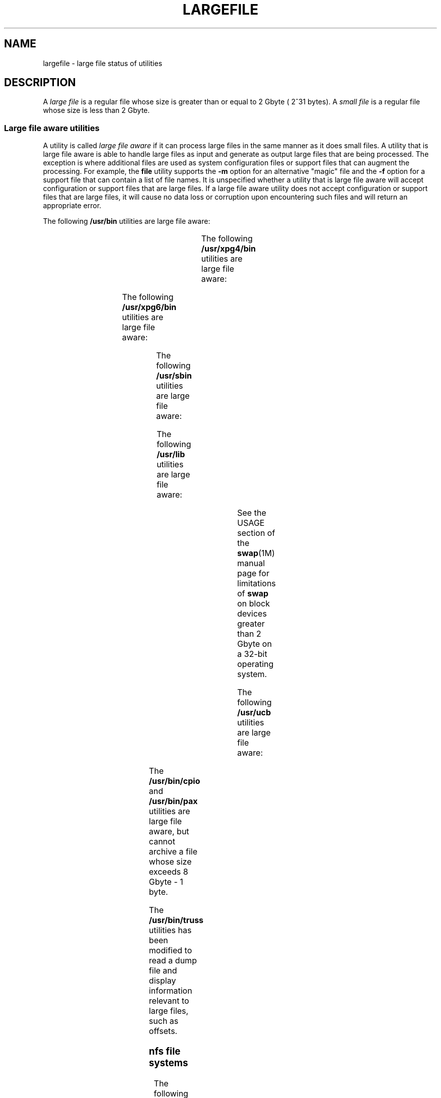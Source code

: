 '\" te
.\"  Copyright (c) 2007 Sun Microsystems, Inc. All Rights Reserved
.\" Portions Copyright (c) 1982-2007 AT&T Knowledge Ventures
.\" Copyright 2015 Nexenta Systems, Inc. All rights reserved.
.\" The contents of this file are subject to the terms of the Common Development and Distribution License (the "License").  You may not use this file except in compliance with the License. You can obtain a copy of the license at usr/src/OPENSOLARIS.LICENSE
.\" or http://www.opensolaris.org/os/licensing.  See the License for the specific language governing permissions and limitations under the License. When distributing Covered Code, include this CDDL HEADER in each file and include the License file at usr/src/OPENSOLARIS.LICENSE.  If applicable, add
.\" the following below this CDDL HEADER, with the fields enclosed by brackets "[]" replaced with your own identifying information: Portions Copyright [yyyy] [name of copyright owner]
.TH LARGEFILE 5 "Sep 8, 2015"
.SH NAME
largefile \- large file status of utilities
.SH DESCRIPTION
.LP
A \fIlarge file\fR is a regular file whose size is greater than or equal to 2
Gbyte ( 2^31 bytes). A \fIsmall file\fR is a regular file whose size is less
than 2 Gbyte.
.SS "Large file aware utilities"
.LP
A utility is called \fIlarge file aware\fR if it can process large files in the
same manner as it does small files. A utility that is large file aware is able
to handle large files as input and generate as output large files that are
being processed. The exception is where additional files  are used as system
configuration files or support files that can augment the processing. For
example, the \fBfile\fR utility supports the \fB-m\fR option for an alternative
"magic" file and the \fB-f\fR option for a support file that can contain a list
of file names. It is unspecified whether a utility that is large file aware
will accept configuration or support files that are large files. If a large
file aware utility does not accept configuration or support files that are
large files, it will cause no data loss or corruption upon encountering such
files and will return an appropriate error.
.LP
The following \fB/usr/bin\fR utilities are large file aware:
.sp

.sp
.TS
l l l l l
l l l l l .
\fBadb\fR	\fBaliasadm\fR	\fBawk\fR	\fBbdiff\fR	\fBcat\fR
\fBchgrp\fR	\fBchmod\fR	\fBchown\fR	\fBcksum\fR	\fBcmp\fR
\fBcompress\fR	\fBcp\fR	\fBcsh\fR	\fBcsplit\fR	\fBcut\fR
\fBdd\fR	\fBdircmp\fR	\fBdu\fR	\fBegrep\fR	\fBfgrep\fR
\fBfile\fR	\fBfind\fR	\fBftp\fR	\fBgetconf\fR	\fBgrep\fR
\fBgzip\fR	\fBhead\fR	\fBjoin\fR	\fBjsh\fR	\fBksh\fR
\fBksh93\fR	\fBln\fR	\fBls\fR	\fBmailcompat\fR	\fBmailstats\fR
\fBmdb\fR	\fBmkdir\fR	\fBmkfifo\fR	\fBmore\fR	\fBmv\fR
\fBnawk\fR	\fBpage\fR	\fBpaste\fR	\fBpathchck\fR	\fBpg\fR
\fBpraliases\fR	\fBrcp\fR	\fBremsh\fR	\fBrksh\fR	\fBrksh93\fR
\fBrm\fR	\fBrmdir\fR	\fBrsh\fR	\fBsed\fR	\fBsh\fR
\fBsort\fR	\fBsplit\fR	\fBsum\fR	\fBtail\fR	\fBtar\fR
\fBtee\fR	\fBtest\fR	\fBtouch\fR	\fBtr\fR	\fBuncompress\fR
\fBuudcode\fR	\fBuuencode\fR	\fBvacation\fR	\fBwc\fR	\fBzcat\fR
.TE

.LP
The following \fB/usr/xpg4/bin\fR utilities are large file aware:
.sp

.sp
.TS
l l l l l
l l l l l .
\fBawk\fR	\fBcp\fR	\fBchgrp\fR	\fBchown\fR	\fBdu\fR
\fBegrep\fR	\fBfgrep\fR	\fBfile\fR	\fBgrep\fR	\fBln\fR
\fBls\fR	\fBmore\fR	\fBmv\fR	\fBrm\fR	\fBsed\fR
\fBsh\fR	sort	tail	tr	
.TE

.LP
The following \fB/usr/xpg6/bin\fR utilities are large file aware:
.sp

.sp
.TS
l l l l l .
\fBgetconf\fR	\fBls\fR	\fBtr\fR		
.TE

.LP
The following \fB/usr/sbin\fR utilities are large file aware:
.sp

.sp
.TS
l l l l l
l l l l l .
\fBeditmap\fR	\fBinstall\fR	\fBmakemap\fR	\fBmkfile\fR	\fBmknod\fR
\fBmvdir\fR	\fBswap\fR			
.TE

.LP
The following \fB/usr/lib\fR utilities are large file aware:
.sp

.sp
.TS
l l l l l .
\fBmail.local\fR	\fBsendmail\fR	\fBsmrsh\fR		
.TE

.LP
See the USAGE section of the \fBswap\fR(1M) manual page for limitations of
\fBswap\fR on block devices greater than 2 Gbyte on a 32-bit operating system.
.sp
.LP
The following \fB/usr/ucb\fR utilities are large file aware:
.sp

.sp
.TS
l l l l l
l l l l l .
\fBchown\fR	\fBfrom\fR	\fBln\fR	\fBls\fR	\fBsed\fR
\fBsum\fR	\fBtouch\fR			
.TE

.LP
The \fB/usr/bin/cpio\fR and \fB/usr/bin/pax\fR utilities are large file aware,
but cannot archive a file whose size exceeds 8 Gbyte - 1 byte.
.LP
The \fB/usr/bin/truss\fR utilities has been modified to read a dump file and
display information relevant to large files, such as offsets.
.SS "nfs file systems"
.LP
The following utilities are large file aware for \fBnfs\fR file systems:
.sp

.sp
.TS
l l
l l .
\fB/usr/lib/autofs/automountd\fR	\fB/usr/sbin/mount\fR
\fB/usr/lib/nfs/rquotad\fR	
.TE

.SS "ufs file systems"
.LP
The following \fB/usr/bin\fR utility is large file aware for \fBufs\fR file
systems:
.LP
\fBdf\fR
.LP
The following \fB/usr/lib/nfs\fR utility is large file aware for \fBufs\fR file
systems:
.LP
\fBrquotad\fR
.LP
The following \fB/usr/xpg4/bin\fR utility is large file aware for \fBufs\fR
file systems:
.LP
\fBdf\fR
.LP
The following \fB/usr/sbin\fR utilities are large file aware for \fBufs\fR file
systems:
.sp

.sp
.TS
l l l l l
l l l l l .
\fBclri\fR	\fBdcopy\fR	\fBedquota\fR	\fBff\fR	\fBfsck\fR
\fBfsdb\fR	\fBfsirand\fR	\fBfstyp\fR	\fBlabelit\fR	\fBlockfs\fR
\fBmkfs\fR	\fBmount\fR	\fBncheck\fR	\fBnewfs\fR	\fBquot\fR
\fBquota\fR	\fBquotacheck\fR	\fBquotaoff\fR	\fBquotaon\fR	\fBrepquota\fR
\fBtunefs\fR	\fBufsdump\fR	\fBufsrestore\fR	\fBumount\fR	
.TE

.SS "Large file safe utilities"
.LP
A utility is called \fBlarge file safe\fR if it causes no data loss or
corruption when it encounters a large file. A utility that is large file safe
is unable to process properly a large file, but returns an appropriate error.
.LP
The following \fB/usr/bin\fR utilities are large file safe:
.sp

.sp
.TS
l l l l l
l l l l l .
\fBaudioconvert\fR	\fBaudioplay\fR	\fBaudiorecord\fR	\fBcomm\fR	\fBdiff\fR
\fBdiff3\fR	\fBdiffmk\fR	\fBed\fR	\fBlp\fR	\fBmail\fR
\fBmailcompat\fR	\fBmailstats\fR	\fBmailx\fR	\fBpack\fR	\fBpcat\fR
\fBred\fR	\fBrmail\fR	\fBsdiff\fR	\fBunpack\fR	\fBvi\fR
\fBview\fR				
.TE

.LP
The following \fB/usr/xpg4/bin\fR utilities are large file safe:
.sp

.sp
.TS
l l l l l .
\fBed\fR	\fBvi\fR	\fBview\fR		
.TE

.LP
The following \fB/usr/xpg6/bin\fR utility is large file safe:
.sp

.sp
.TS
l l l l l .
\fBed\fR				
.TE

.LP
The following \fB/usr/sbin\fR utilities are large file safe:
.sp

.sp
.TS
l l l l l .
lpfilter		lpforms			
.TE

.LP
The following \fB/usr/ucb\fR utilities are large file safe:
.sp

.sp
.TS
l l l l l .
\fBMail\fR	\fBlpr\fR			
.TE

.SH SEE ALSO
.LP
\fBlf64\fR(5), \fBlfcompile\fR(5), \fBlfcompile64\fR(5)
